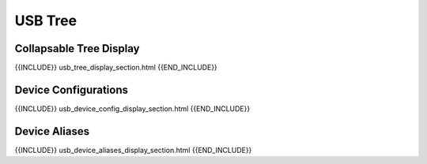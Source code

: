 USB Tree
========

Collapsable Tree Display
-------------------------

{{INCLUDE}} usb_tree_display_section.html {{END_INCLUDE}}


Device Configurations
---------------------

{{INCLUDE}} usb_device_config_display_section.html {{END_INCLUDE}}


Device Aliases
--------------

{{INCLUDE}} usb_device_aliases_display_section.html {{END_INCLUDE}}
